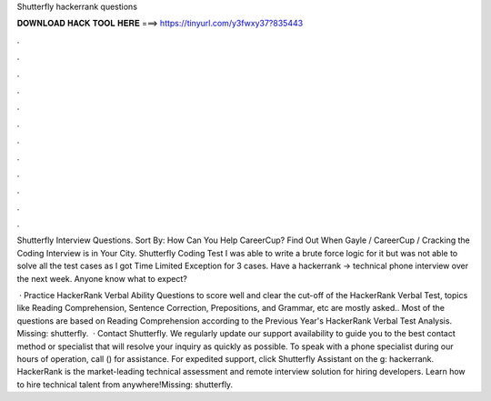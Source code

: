 Shutterfly hackerrank questions



𝐃𝐎𝐖𝐍𝐋𝐎𝐀𝐃 𝐇𝐀𝐂𝐊 𝐓𝐎𝐎𝐋 𝐇𝐄𝐑𝐄 ===> https://tinyurl.com/y3fwxy37?835443



.



.



.



.



.



.



.



.



.



.



.



.

Shutterfly Interview Questions. Sort By: How Can You Help CareerCup? Find Out When Gayle / CareerCup / Cracking the Coding Interview is in Your City. Shutterfly Coding Test I was able to write a brute force logic for it but was not able to solve all the test cases as I got Time Limited Exception for 3 cases. Have a hackerrank -> technical phone interview over the next week. Anyone know what to expect?

 · Practice HackerRank Verbal Ability Questions to score well and clear the cut-off of the  HackerRank Verbal Test, topics like Reading Comprehension, Sentence Correction, Prepositions, and Grammar, etc are mostly asked.. Most of the questions are based on Reading Comprehension according to the Previous Year's HackerRank Verbal Test Analysis. Missing: shutterfly.  · Contact Shutterfly. We regularly update our support availability to guide you to the best contact method or specialist that will resolve your inquiry as quickly as possible. To speak with a phone specialist during our hours of operation, call () for assistance. For expedited support, click Shutterfly Assistant on the g: hackerrank. HackerRank is the market-leading technical assessment and remote interview solution for hiring developers. Learn how to hire technical talent from anywhere!Missing: shutterfly.
